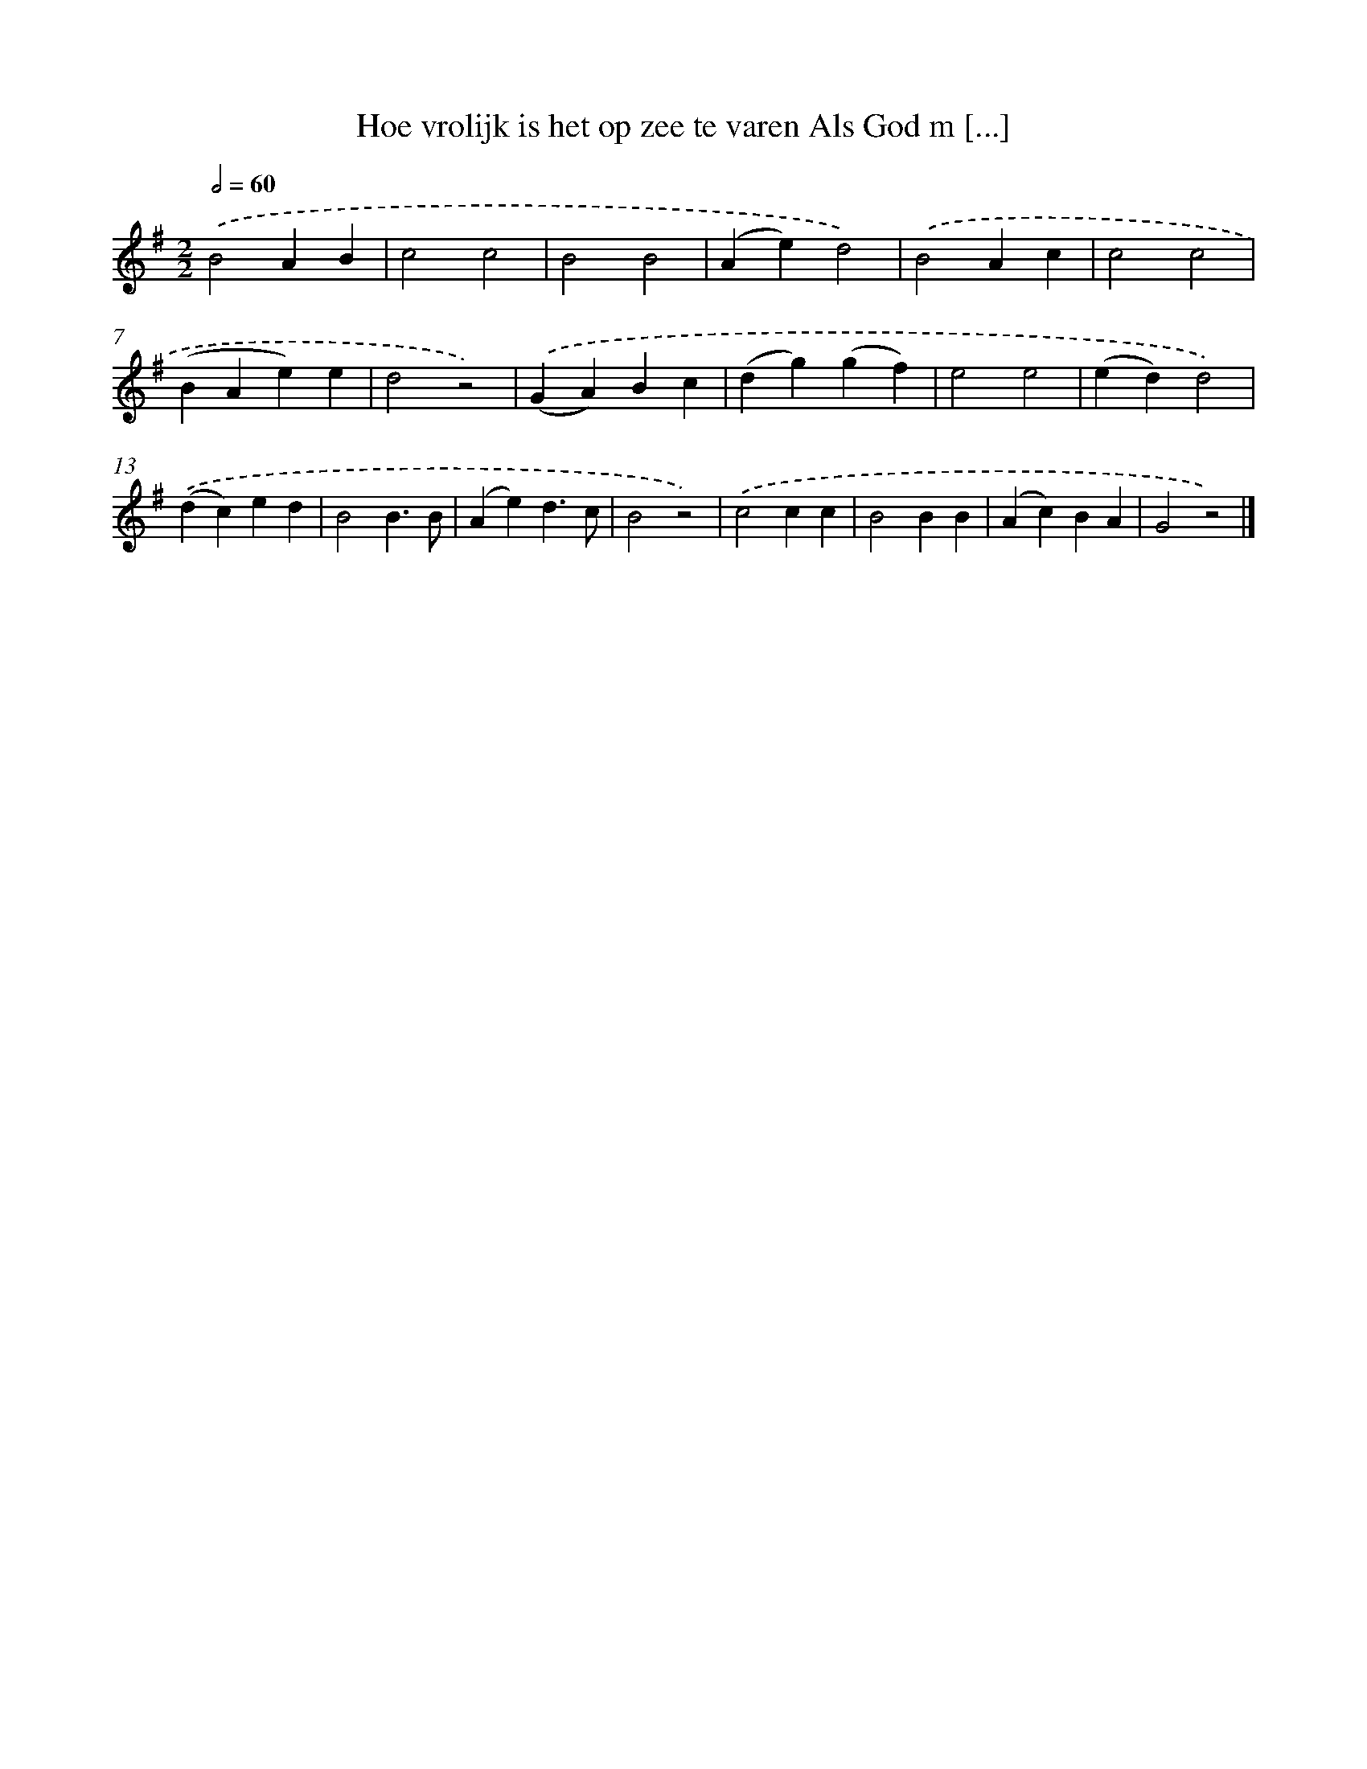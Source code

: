 X: 1283
T: Hoe vrolijk is het op zee te varen Als God m [...]
%%abc-version 2.0
%%abcx-abcm2ps-target-version 5.9.1 (29 Sep 2008)
%%abc-creator hum2abc beta
%%abcx-conversion-date 2018/11/01 14:35:40
%%humdrum-veritas 3125442973
%%humdrum-veritas-data 1051266547
%%continueall 1
%%barnumbers 0
L: 1/4
M: 2/2
Q: 1/2=60
K: G clef=treble
.('B2AB |
c2c2 |
B2B2 |
(Ae)d2) |
.('B2Ac |
c2c2 |
(BAe)e |
d2z2) |
.('(GA)Bc |
(dg)(gf) |
e2e2 |
(ed)d2) |
.('(dc)ed |
B2B3/B/ |
(Ae)d3/c/ |
B2z2) |
.('c2cc |
B2BB |
(Ac)BA |
G2z2) |]
